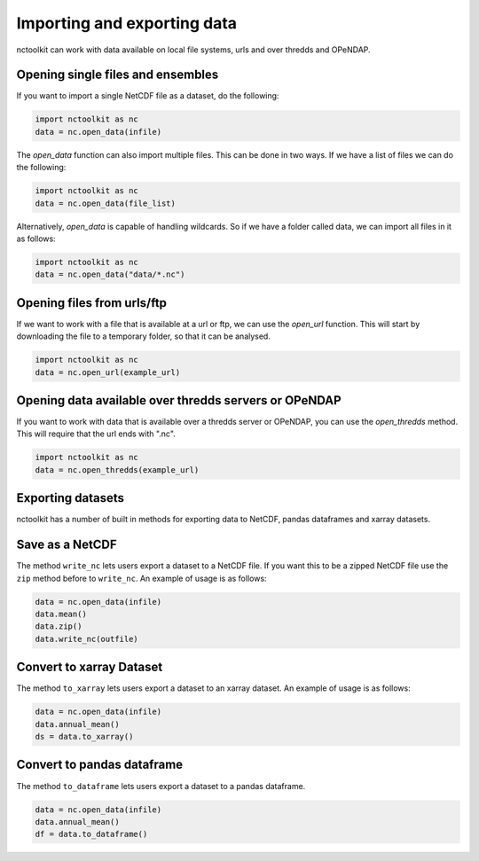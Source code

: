 Importing and exporting data
------------------

nctoolkit can work with data available on local file systems, urls and over thredds and OPeNDAP.


Opening single files and ensembles
================

If you want to import a single NetCDF file as a dataset, do the following:


.. code:: ipython3

    import nctoolkit as nc
    data = nc.open_data(infile)


The `open_data` function can also import multiple files. This can be done in two ways. If we have a list of files we can do the following:

.. code:: ipython3

    import nctoolkit as nc
    data = nc.open_data(file_list)


Alternatively, `open_data` is capable of handling wildcards. So if we have a folder called data, we can import all files in it as follows:


.. code:: ipython3

    import nctoolkit as nc
    data = nc.open_data("data/*.nc")



Opening files from urls/ftp 
================

If we want to work with a file that is available at a url or ftp, we can use the `open_url` function. This will start by downloading the file to a temporary folder, so that it can be analysed.

.. code:: ipython3

    import nctoolkit as nc
    data = nc.open_url(example_url)


Opening data available over thredds servers or OPeNDAP 
================

If you want to work with data that is available over a thredds server or OPeNDAP, you can use the `open_thredds` method. This will require that the url ends with ".nc". 

.. code:: ipython3

    import nctoolkit as nc
    data = nc.open_thredds(example_url)


Exporting datasets
================

nctoolkit has a number of built in methods for exporting data to NetCDF, pandas dataframes and xarray datasets.

Save as a NetCDF
================

The method ``write_nc`` lets users export a dataset to a NetCDF file. If
you want this to be a zipped NetCDF file use the ``zip`` method before
to ``write_nc``. An example of usage is as follows:

.. code:: ipython3

    data = nc.open_data(infile)
    data.mean()
    data.zip()
    data.write_nc(outfile)

Convert to xarray Dataset
================

The method ``to_xarray`` lets users export a dataset to an xarray
dataset. An example of usage is as follows:

.. code:: ipython3

    data = nc.open_data(infile)
    data.annual_mean()
    ds = data.to_xarray()

Convert to pandas dataframe
================

The method ``to_dataframe`` lets users export a dataset to a pandas
dataframe.

.. code:: ipython3

    data = nc.open_data(infile)
    data.annual_mean()
    df = data.to_dataframe()
